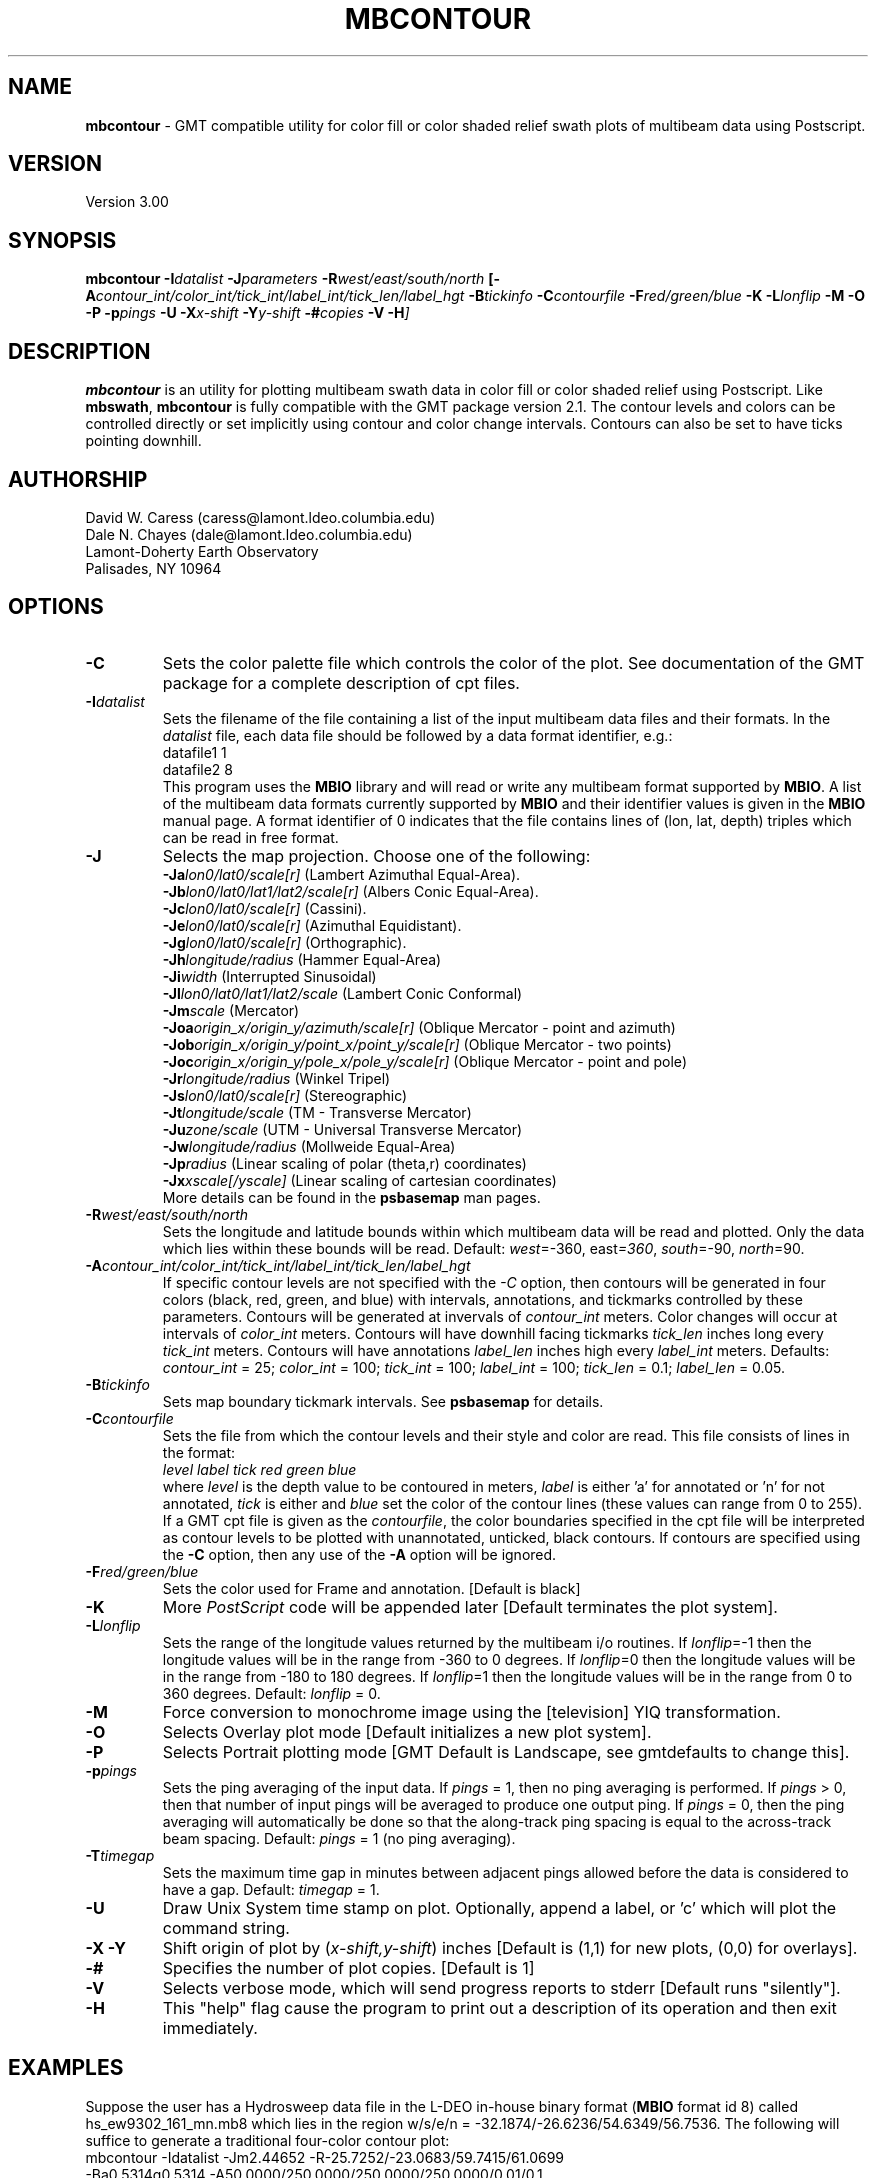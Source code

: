 .TH MBCONTOUR 1 "20 June 1993"
.SH NAME
\fBmbcontour\fP - GMT compatible utility for color fill or color shaded relief
swath plots of multibeam data using Postscript.

.SH VERSION
Version 3.00

.SH SYNOPSIS
\fBmbcontour\fP \fB-I\fIdatalist \fB-J\fIparameters \fB-R\fIwest/east/south/north \fP[\fB-A\fIcontour_int/color_int/tick_int/label_int/tick_len/label_hgt \fB-B\fItickinfo \fB-C\fIcontourfile \fB-F\fIred/green/blue \fB-K\fI \fB-L\fIlonflip \fB-M\fI \fB-O\fI \fB-P\fI \fB-p\fIpings \fB-U\fI \fB-X\fIx-shift \fB-Y\fIy-shift \fB-#\fIcopies \fB-V -H\fP]

.SH DESCRIPTION
\fBmbcontour\fP is an utility for plotting multibeam swath data in color fill
or color shaded relief using Postscript.  Like \fBmbswath\fP, \fBmbcontour\fP
is fully compatible with the GMT package version 2.1.  The contour levels 
and colors can be controlled directly or set implicitly using contour 
and color change intervals. Contours can also be set to have ticks 
pointing downhill.

.SH AUTHORSHIP
David W. Caress (caress@lamont.ldeo.columbia.edu)
.br
Dale N. Chayes (dale@lamont.ldeo.columbia.edu)
.br
Lamont-Doherty Earth Observatory
.br
Palisades, NY 10964

.SH OPTIONS
.TP
.B \-C
Sets the color palette file which controls the color of the plot.
See documentation of the GMT package for a complete description
of cpt files.
.TP
.B \fB-I\fIdatalist\fP
Sets the filename of the file containing a list of the input multibeam
data files and their formats.  In the \fIdatalist\fP file, each
data file should be followed by a data format identifier, e.g.:
 	datafile1 1
 	datafile2 8
.br
This program uses the \fBMBIO\fP library and will read or write any multibeam
format supported by \fBMBIO\fP. A list of the multibeam data formats
currently supported by \fBMBIO\fP and their identifier values
is given in the \fBMBIO\fP manual page.  A format identifier of 0 indicates
that the file contains lines of (lon, lat, depth) triples which can be read
in free format.
.TP
.B \fB-J\fP
Selects the map projection.  Choose one of the following:
.br
\fB\-Ja\fP\fIlon0/lat0/scale[r]\fP (Lambert Azimuthal Equal-Area).
.br
\fB\-Jb\fP\fIlon0/lat0/lat1/lat2/scale[r]\fP (Albers Conic Equal-Area).
.br
\fB\-Jc\fP\fIlon0/lat0/scale[r]\fP (Cassini).
.br
\fB\-Je\fP\fIlon0/lat0/scale[r]\fP (Azimuthal Equidistant).
.br
\fB\-Jg\fP\fIlon0/lat0/scale[r]\fP (Orthographic).
.br
\fB\-Jh\fP\fIlongitude/radius\fP (Hammer Equal-Area)
.br
\fB\-Ji\fP\fIwidth\fP (Interrupted Sinusoidal)
.br
\fB\-Jl\fP\fIlon0/lat0/lat1/lat2/scale\fP (Lambert Conic Conformal)
.br
\fB\-Jm\fP\fIscale\fP (Mercator)
.br
\fB\-Joa\fP\fIorigin_x/origin_y/azimuth/scale[r]\fP (Oblique Mercator - point and azimuth)
.br
\fB\-Job\fP\fIorigin_x/origin_y/point_x/point_y/scale[r]\fP (Oblique Mercator - two points)
.br
\fB\-Joc\fP\fIorigin_x/origin_y/pole_x/pole_y/scale[r]\fP (Oblique Mercator - point and pole)
.br
\fB\-Jr\fP\fIlongitude/radius\fP (Winkel Tripel)
.br
\fB\-Js\fP\fIlon0/lat0/scale[r]\fP (Stereographic)
.br
\fB\-Jt\fP\fIlongitude/scale\fP (TM - Transverse Mercator)
.br
\fB\-Ju\fP\fIzone/scale\fP (UTM - Universal Transverse Mercator)
.br
\fB\-Jw\fP\fIlongitude/radius\fP (Mollweide Equal-Area)
.br
\fB\-Jp\fP\fIradius\fP (Linear scaling of polar (theta,r) coordinates)
.br
\fB\-Jx\fP\fIxscale[/yscale]\fP (Linear scaling of cartesian coordinates)
.br
More details can be found in the \fBpsbasemap\fP man pages.
.TP
.B \fB-R\fIwest/east/south/north\fP
Sets the longitude and latitude bounds within which multibeam 
data will be read and plotted. Only the data which lies within 
these bounds will be read. 
Default: \fIwest\fP=-360, east\fI=360\fP, \fIsouth\fP=-90, \fInorth\fP=90.
.TP
.B \fB-A\fIcontour_int/color_int/tick_int/label_int/tick_len/label_hgt\fP
If specific contour levels are not specified with the \fI-C\fP option,
then contours will be
generated in four colors (black, red, green, and blue) with intervals,
annotations, and tickmarks controlled by these parameters.  Contours will be
generated at invervals of \fIcontour_int\fP meters.  Color changes
will occur at intervals of \fIcolor_int\fP meters.  Contours will have
downhill facing tickmarks \fItick_len\fP inches long every \fItick_int\fP
meters. Contours will have annotations 
\fIlabel_len\fP inches high every \fIlabel_int\fP meters.
Defaults: \fIcontour_int\fP = 25; \fIcolor_int\fP = 100; 
\fItick_int\fP = 100; \fIlabel_int\fP = 100; \fItick_len\fP = 0.1; 
\fIlabel_len\fP = 0.05.
.TP
.B \fB-B\fItickinfo\fP
Sets map boundary tickmark intervals. See \fBpsbasemap\fP for details.
.TP
.B \fB-C\fIcontourfile\fP
Sets the file from which the contour levels and their style and color are read.
This file consists of lines in the format:
 	\fIlevel label tick red green blue\fP
.br
where \fIlevel\fP is the depth value to be contoured in meters, \fIlabel\fP
is either 'a' for annotated or 'n' for not annotated, \fItick\fP is either
't' for tick marks or 'n' for no tick marks, and \fIred\fP, \fIgreen\fP,
and \fIblue\fP set the color of the contour lines (these values can
range from 0 to 255). If a GMT cpt file is given as the \fIcontourfile\fP,
the color boundaries specified in the cpt file will be interpreted as
contour levels to be plotted with unannotated, unticked, black contours.
If contours are specified using the \fB-C\fP option, then any use
of the \fB-A\fP option will be ignored.
.TP
.B \fB-F\fIred/green/blue\fP
Sets the color used for Frame and annotation. [Default is black]
.TP
.B \-K
More \fIPostScript\fP code will be appended later [Default terminates the plot system].
.TP
.B \fB-L\fIlonflip\fP
Sets the range of the longitude values returned by the multibeam i/o routines.
If \fIlonflip\fP=-1 then the longitude values will be in
the range from -360 to 0 degrees. If \fIlonflip\fP=0 
then the longitude values will be in
the range from -180 to 180 degrees. If \fIlonflip\fP=1 
then the longitude values will be in
the range from 0 to 360 degrees.
Default: \fIlonflip\fP = 0.
.TP
.B \-M
Force conversion to monochrome image using the [television] YIQ transformation.
.TP
.B \-O
Selects Overlay plot mode [Default initializes a new plot system].
.TP
.B \-P
Selects Portrait plotting mode [GMT Default is Landscape, see gmtdefaults to change this].
.TP
.B \fB-p\fIpings\fP
Sets the ping averaging of the input data. If \fIpings\fP = 1, then
no ping averaging is performed. If \fIpings\fP > 0, then
that number of input pings will be averaged to produce one output
ping.  If \fIpings\fP = 0, then the ping averaging will automatically
be done so that the along-track ping spacing is equal to the across-track
beam spacing.
Default: \fIpings\fP = 1 (no ping averaging).
.TP
.B \fB-T\fItimegap\fP
Sets the maximum time gap in minutes between adjacent pings allowed before
the data is considered to have a gap. Default: \fItimegap\fP = 1.
.TP
.B \-U
Draw Unix System time stamp on plot.  Optionally, append a label, or 'c' which will plot
the command string.
.TP
.B \-X \-Y
Shift origin of plot by (\fIx-shift,y-shift\fP) inches  [Default is (1,1) for new plots, (0,0) for overlays].
.TP
.B \-#
Specifies the number of plot copies. [Default is 1]
.TP
.B \-V
Selects verbose mode, which will send progress reports to stderr [Default runs "silently"].
.TP
.B \fB-H\fP
This "help" flag cause the program to print out a description
of its operation and then exit immediately.
.SH EXAMPLES
Suppose the user has a Hydrosweep data file in the L-DEO in-house
binary format (\fBMBIO\fP format id 8) called hs_ew9302_161_mn.mb8
which lies in the region w/s/e/n = -32.1874/-26.6236/54.6349/56.7536.
The following will suffice to generate a traditional four-color contour plot:
 	mbcontour -Idatalist -Jm2.44652 -R-25.7252/-23.0683/59.7415/61.0699 
 		-Ba0.5314g0.5314 -A50.0000/250.0000/250.0000/250.0000/0.01/0.1 
 		-p1 -P -X1 -Y1 -K -V > mbcontour.ps
.br
where the file datalist contains:
 	hs_ew9302_161_mn.mb8 8
.br
A more complicated plot including a navigation track
can be created using \fBmbcontour\fP in conjunction with other GMT
and GMT-compatible utilities.  The following is an example of a shellscript
which generates such a plot and then displays it on the screen (assuming
you have a Sun workstation):

 #
 # Shellscript to create Postscript plot of multibeam data
 # Created by macro mbm_plot
 #
 # Make datalist file 
 echo Making datalist file...
 echo hs_ew9302_161_bmn.mb8 8 > datalist
 #
 # Run mbcontour
 echo Running mbcontour...
 mbcontour -Idatalist -Jm2.44652 -R-25.7252/-23.0683/59.7415/61.0699 \
 	-Ba0.5314g0.5314":.Data File hs_ew9302_161_bmn.mb8:" \
 	-A50.0000/250.0000/250.0000/250.0000/0.01/0.1 -p1 -P -X1 \
 	-Y1 -K -V > hs_ew9302_161_bmn.mb8.ps
 #
 # Run mblist
 echo Running mblist...
 mblist -F8 -Ihs_ew9302_161_bmn.mb8 -OXYU > hs_ew9302_161_bmn.mb8.nav
 #
 # Run pstrack
 echo Running pstrack...
 pstrack hs_ew9302_161_bmn.mb8.nav -Jm2.44652 -R-25.7252/-23.0683/59.7415/61.0699 \
 	-Ba0.5314g0.5314":.Data File hs_ew9302_161_bmn.mb8:" -W2 \
 	-Mt15ma1h -P -O >> hs_ew9302_161_bmn.mb8.ps
 #
 # Delete surplus files
 echo Deleting surplus files...
 rm -f hs_ew9302_161_bmn.mb8.cpt datalist hs_ew9302_161_bmn.mb8.nav
 #
 # Run pageview
 echo Running pageview in background...
 pageview hs_ew9302_161_bmn.mb8.ps &
 #
 # All done!
 echo All done!

.SH BUGS
Of course.  What do you expect for free software?
